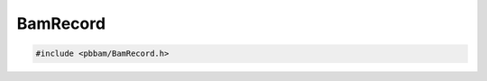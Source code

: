 BamRecord
=========

.. code-block:: cpp

   #include <pbbam/BamRecord.h>

.. doxygenenum:: PacBio::BAM::ClipType

.. doxygenenum:: PacBio::BAM::RecordType

.. doxygenenum:: PacBio::BAM::FrameEncodingType

.. doxygenclass:: PacBio::BAM::BamRecord
   :members:
   :protected-members:
   :undoc-members:
